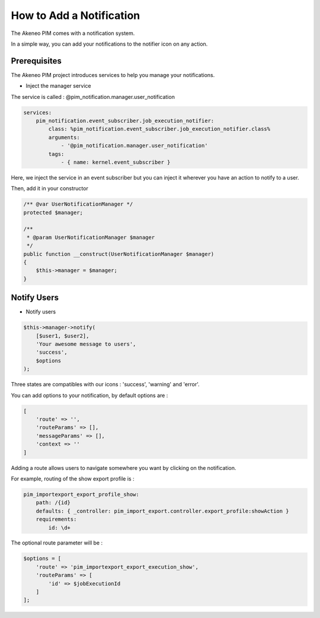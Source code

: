 How to Add a Notification
=========================

The Akeneo PIM comes with a notification system.

In a simple way, you can add your notifications to the notifier icon on any action.

Prerequisites
-------------

The Akeneo PIM project introduces services to help you manage your notifications.

* Inject the manager service

The service is called : @pim_notification.manager.user_notification

.. code-block:: php

    services:
        pim_notification.event_subscriber.job_execution_notifier:
            class: %pim_notification.event_subscriber.job_execution_notifier.class%
            arguments:
                - '@pim_notification.manager.user_notification'
            tags:
                - { name: kernel.event_subscriber }

Here, we inject the service in an event subscriber but you can inject it wherever
you have an action to notify to a user.

Then, add it in your constructor

.. code-block:: php

    /** @var UserNotificationManager */
    protected $manager;

    /**
     * @param UserNotificationManager $manager
     */
    public function __construct(UserNotificationManager $manager)
    {
        $this->manager = $manager;
    }

Notify Users
------------

* Notify users

.. code-block:: php

    $this->manager->notify(
        [$user1, $user2],
        'Your awesome message to users',
        'success',
        $options
    );

Three states are compatibles with our icons : 'success', 'warning' and 'error'.

You can add options to your notification, by default options are :

.. code-block:: php

    [
        'route' => '',
        'routeParams' => [],
        'messageParams' => [],
        'context => ''
    ]

Adding a route allows users to navigate somewhere you want by clicking on the notification.

For example, routing of the show export profile is :

.. code-block:: php

    pim_importexport_export_profile_show:
        path: /{id}
        defaults: { _controller: pim_import_export.controller.export_profile:showAction }
        requirements:
            id: \d+

The optional route parameter will be :

.. code-block:: php

    $options = [
        'route' => 'pim_importexport_export_execution_show',
        'routeParams' => [
            'id' => $jobExecutionId
        ]
    ];
